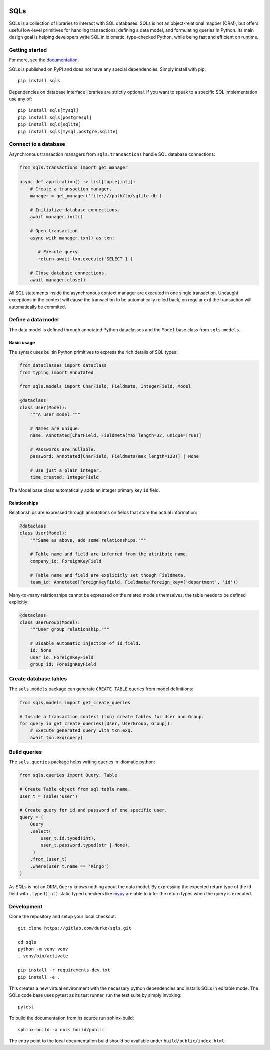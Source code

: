 .. image:: https://img.shields.io/pypi/v/sqls
   :alt: version

.. image:: https://img.shields.io/pypi/l/sqls
   :alt: license

.. image:: https://img.shields.io/pypi/pyversions/sqls
   :alt: python versions

.. image:: https://gitlab.com/durko/sqls/badges/master/pipeline.svg
   :target: https://gitlab.com/durko/sqls/-/commits/master
   :alt: pipeline status

.. image:: https://gitlab.com/durko/sqls/badges/master/coverage.svg
   :target: https://gitlab.com/durko/sqls/-/commits/master
   :alt: coverage report


====
SQLs
====

SQLs is a collection of libraries to interact with SQL databases. SQLs is not an object-relational mapper (ORM), but offers useful low-level primitives for handling transactions, defining a data model, and formulating queries in Python. Its main design goal is helping developers write SQL in idiomatic, type-checked Python, while being fast and efficient on runtime.


Getting started
===============

For more, see the `documentation <https://durko.gitlab.io/sqls/>`_.

SQLs is published on PyPI and does not have any special dependencies. Simply install with pip::

   pip install sqls

Dependencies on database interface libraries are strictly optional. If you want to speak to a specific SQL implementation use any of::

   pip install sqls[mysql]
   pip install sqls[postgresql]
   pip install sqls[sqlite]
   pip install sqls[mysql,postgre,sqlite]


Connect to a database
=====================

Asynchronous transaction managers from ``sqls.transactions`` handle SQL database connections:

.. code-block:: python

   from sqls.transactions import get_manager

   async def application() -> list[tuple[int]]:
       # Create a transaction manager.
       manager = get_manager('file:///path/to/sqlite.db')

       # Initialize database connections.
       await manager.init()

       # Open transaction.
       async with manager.txn() as txn:

          # Execute query.
          return await txn.execute('SELECT 1')

       # Close database connections.
       await manager.close()


All SQL statements inside the asynchronous context manager are executed in one single transaction. Uncaught exceptions in the context will cause the transaction to be automatically rolled back, on regular exit the transaction will automatically be commited.


Define a data model
===================

The data model is defined through annotated Python dataclasses and the ``Model`` base class from ``sqls.models``.

Basic usage
-----------

The syntax uses builtin Python primitives to express the rich details of SQL types:

.. code-block:: python

   from dataclasses import dataclass
   from typing import Annotated

   from sqls.models import CharField, Fieldmeta, IntegerField, Model

   @dataclass
   class User(Model):
       """A user model."""

       # Names are unique.
       name: Annotated[CharField, Fieldmeta(max_length=32, unique=True)]

       # Passwords are nullable.
       password: Annotated[CharField, Fieldmeta(max_length=128)] | None

       # Use just a plain integer.
       time_created: IntegerField

The Model base class automatically adds an integer primary key ``id`` field.

Relationships
-------------

Relationships are expressed through annotations on fields that store the actual information:

.. code-block:: python

   @dataclass
   class User(Model):
       """Same as above, add some relationships."""

       # Table name and field are inferred from the attribute name.
       company_id: ForeignKeyField

       # Table name and field are explicitly set though Fieldmeta.
       team_id: Annotated[ForeignKeyField, Fieldmeta(foreign_key=('department', 'id'))

Many-to-many relationships cannot be expressed on the related models themselves, the table needs to be defined explicitly:

.. code-block:: python

   @dataclass
   class UserGroup(Model):
       """User group relationship."""

       # Disable automatic injection of id field.
       id: None
       user_id: ForeignKeyField
       group_id: ForeignKeyField


Create database tables
======================

The ``sqls.models`` package can generate ``CREATE TABLE`` queries from model definitions:

.. code-block:: python

   from sqls.models import get_create_queries

   # Inside a transaction context (txn) create tables for User and Group.
   for query in get_create_queries([User, UserGroup, Group]):
       # Execute generated query with txn.exq.
       await txn.exq(query)


Build queries
=============

The ``sqls.queries`` package helps writing queries in idiomatic python:

.. code-block:: python

   from sqls.queries import Query, Table

   # Create Table object from sql table name.
   user_t = Table('user')

   # Create query for id and password of one specific user.
   query = (
       Query
       .select(
           user_t.id.typed(int),
           user_t.password.typed(str | None),
        )
       .from_(user_t)
       .where(user_t.name == 'Ringo')
   )

As SQLs is not an ORM, ``Query`` knows nothing about the data model. By expressing the expected return type of the id field with ``.typed(int)`` static typed checkers like `mypy <https://mypy-lang.org/>`_ are able to infer the return types when the query is executed.

Development
===========

Clone the repository and setup your local checkout::

   git clone https://gitlab.com/durko/sqls.git

   cd sqls
   python -m venv venv
   . venv/bin/activate

   pip install -r requirements-dev.txt
   pip install -e .


This creates a new virtual environment with the necessary python dependencies and installs SQLs in editable mode. The SQLs code base uses pytest as its test runner, run the test suite by simply invoking::

   pytest


To build the documentation from its source run sphinx-build::

   sphinx-build -a docs build/public


The entry point to the local documentation build should be available under ``build/public/index.html``.
